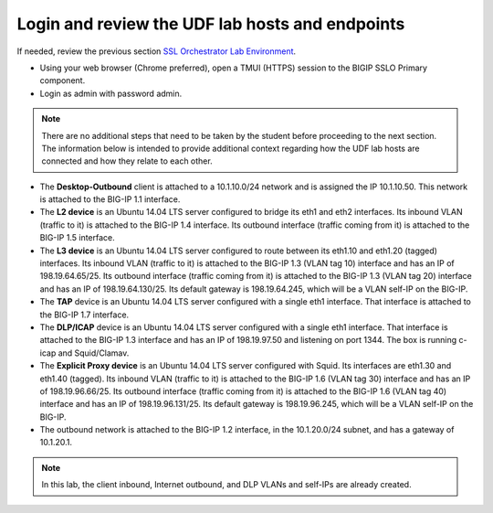 .. role:: red
.. role:: bred

Login and review the UDF lab hosts and endpoints
===============================================================================

If needed, review the previous section
`SSL Orchestrator Lab Environment <../labinfo.html>`_.

-  Using your web browser (Chrome preferred), open a :red:`TMUI (HTTPS)` session 
   to the :red:`BIGIP SSLO Primary` component.
   
-  Login as :red:`admin` with password :red:`admin`.

.. note:: There are no additional steps that need to be taken by the student before proceeding to the next section.  The information below is intended to provide additional context regarding how the UDF lab hosts are connected and how they relate to each other.

-  The **Desktop-Outbound** client is attached to a :red:`10.1.10.0/24` network
   and is assigned the IP :red:`10.1.10.50`. This network is attached to the
   BIG-IP :red:`1.1` interface.

-  The **L2 device** is an Ubuntu 14.04 LTS server configured to bridge its eth1
   and eth2 interfaces. Its inbound VLAN (traffic to it) is attached to the
   BIG-IP :red:`1.4` interface. Its outbound interface (traffic coming from it)
   is attached to the BIG-IP :red:`1.5` interface.

-  The **L3 device** is an Ubuntu 14.04 LTS server configured to route between
   its eth1.10 and eth1.20 (tagged) interfaces. Its inbound VLAN (traffic to it)
   is attached to the BIG-IP :red:`1.3 (VLAN tag 10)` interface and has an IP of
   :red:`198.19.64.65/25`. Its outbound interface (traffic coming from it) is
   attached to the BIG-IP :red:`1.3 (VLAN tag 20)` interface and has an IP of
   :red:`198.19.64.130/25`. Its default gateway is :red:`198.19.64.245`, which
   will be a VLAN self-IP on the BIG-IP.

-  The **TAP** device is an Ubuntu 14.04 LTS server configured with a single
   eth1 interface. That interface is attached to the BIG-IP :red:`1.7`
   interface.

-  The **DLP/ICAP** device is an Ubuntu 14.04 LTS server configured with a
   single eth1 interface. That interface is attached to the BIG-IP :red:`1.3`
   interface and has an IP of :red:`198.19.97.50 and listening on port 1344`. The
   box is running c-icap and Squid/Clamav.

-  The **Explicit Proxy device** is an Ubuntu 14.04 LTS server configured with
   Squid. Its interfaces are eth1.30 and eth1.40 (tagged). Its inbound VLAN
   (traffic to it) is attached to the BIG-IP :red:`1.6 (VLAN tag 30)` interface
   and has an IP of :red:`198.19.96.66/25`. Its outbound interface (traffic
   coming from it) is attached to the BIG-IP :red:`1.6 (VLAN tag 40)` interface
   and has an IP of :red:`198.19.96.131/25`. Its default gateway is
   :red:`198.19.96.245`, which will be a VLAN self-IP on the BIG-IP.

-  The outbound network is attached to the BIG-IP :red:`1.2` interface, in the
   :red:`10.1.20.0/24` subnet, and has a gateway of :red:`10.1.20.1`.

.. note:: In this lab, the client inbound, Internet outbound, and DLP VLANs and
   self-IPs are already created.
